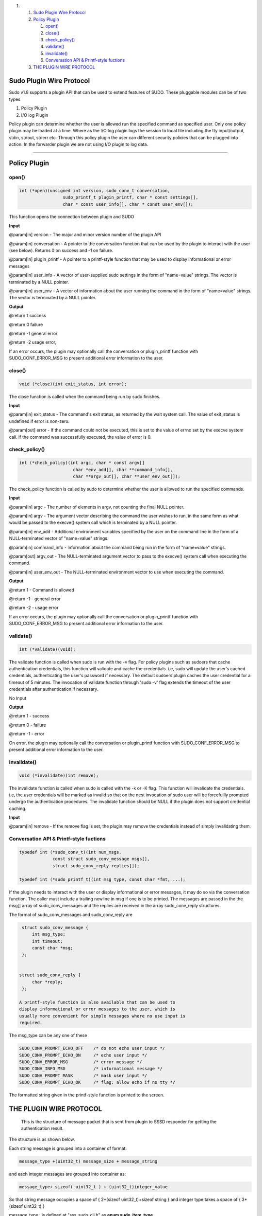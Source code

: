 .. raw:: html

   <div class="wiki-toc">

#. 

   #. `Sudo Plugin Wire Protocol <#SudoPluginWireProtocol>`__
   #. `Policy Plugin <#PolicyPlugin>`__

      #. `open() <#open>`__
      #. `close() <#close>`__
      #. `check\_policy() <#check_policy>`__
      #. `validate() <#validate>`__
      #. `invalidate() <#invalidate>`__
      #. `Conversation API & Printf-style
         fuctions <#ConversationAPIPrintf-stylefuctions>`__

   #. `THE PLUGIN WIRE PROTOCOL <#THEPLUGINWIREPROTOCOL>`__

.. raw:: html

   </div>

Sudo Plugin Wire Protocol
-------------------------

Sudo v1.8 supports a plugin API that can be used to extend features of
SUDO. These pluggable modules can be of two types

#. Policy Plugin
#. I/O log Plugin

Policy plugin can determine whether the user is allowed run the
specified command as specified user. Only one policy plugin may be
loaded at a time. Where as the I/O log plugin logs the session to local
file including the tty input/output, stdin, stdout, stderr etc. Through
this policy plugin the user can different security policies that can be
plugged into action. In the forwarder plugin we are not using I/O plugin
to log data.

--------------

Policy Plugin
-------------

open()
~~~~~~

.. code:: wiki

    int (*open)(unsigned int version, sudo_conv_t conversation,
                     sudo_printf_t plugin_printf, char * const settings[],
                     char * const user_info[], char * const user_env[]);

This function opens the connection between plugin and SUDO

**Input**

@param[in] version - The major and minor version number of the plugin
API

@param[in] conversation - A pointer to the conversation function that
can be used by the plugin to interact with the user (see below). Returns
0 on success and -1 on failure.

@param[in] plugin\_printf - A pointer to a printf-style function that
may be used to display informational or error messages

@param[in] user\_info - A vector of user-supplied sudo settings in the
form of "name=value" strings. The vector is terminated by a NULL
pointer.

@param[in] user\_env - A vector of information about the user running
the command in the form of "name=value" strings. The vector is
terminated by a NULL pointer.

**Output**

@return 1 success

@return 0 failure

@return -1 general error

@return -2 usage error,

If an error occurs, the plugin may optionally call the conversation or
plugin\_printf function with SUDO\_CONF\_ERROR\_MSG to present
additional error information to the user.

close()
~~~~~~~

.. code:: wiki

    void (*close)(int exit_status, int error);

The close function is called when the command being run by sudo
finishes.

**Input**

@param[in] exit\_status - The command's exit status, as returned by the
wait system call. The value of exit\_status is undefined if error is
non-zero.

@param[out] error - If the command could not be executed, this is set to
the value of errno set by the execve system call. If the command was
successfully executed, the value of error is 0.

check\_policy()
~~~~~~~~~~~~~~~

.. code:: wiki

    int (*check_policy)(int argc, char * const argv[]
                         char *env_add[], char **command_info[],
                         char **argv_out[], char **user_env_out[]);

The check\_policy function is called by sudo to determine whether the
user is allowed to run the specified commands.

**Input**

@param[in] argc - The number of elements in argv, not counting the final
NULL pointer.

@param[in] argv - The argument vector describing the command the user
wishes to run, in the same form as what would be passed to the execve()
system call which is terminated by a NULL pointer.

@param[in] env\_add - Additional environment variables specified by the
user on the command line in the form of a NULL-terminated vector of
"name=value" strings.

@param[in] command\_info - Information about the command being run in
the form of "name=value" strings.

@param[out] argv\_out - The NULL-terminated argument vector to pass to
the execve() system call when executing the command.

@param[in] user\_env\_out - The NULL-terminated environment vector to
use when executing the command.

**Output**

@return 1 - Command is allowed

@return -1 - general error

@return -2 - usage error

If an error occurs, the plugin may optionally call the conversation or
plugin\_printf function with SUDO\_CONF\_ERROR\_MSG to present
additional error information to the user.

validate()
~~~~~~~~~~

.. code:: wiki

    int (*validate)(void);

The validate function is called when sudo is run with the -v flag. For
policy plugins such as sudoers that cache authentication credentials,
this function will validate and cache the credentials. i.e, sudo will
update the user's cached credentials, authenticating the user's password
if necessary. The default sudoers plugin caches the user credential for
a timeout of 5 minutes. The invocation of validate function through
'sudo -v' flag extends the timeout of the user credentials after
authentication if necessary.

No Input

**Output**

@return 1 - success

@return 0 - failure

@return -1 - error

On error, the plugin may optionally call the conversation or
plugin\_printf function with SUDO\_CONF\_ERROR\_MSG to present
additional error information to the user.

invalidate()
~~~~~~~~~~~~

.. code:: wiki

    void (*invalidate)(int remove);

The invalidate function is called when sudo is called with the -k or -K
flag. This function will invalidate the credentials. i.e, the user
credentials will be marked as invalid so that on the nest invocation of
sudo user will be forcefuilly prompted undergo the authentication
procedures. The invalidate function should be NULL if the plugin does
not support credential caching.

**Input**

@param[in] remove - If the remove flag is set, the plugin may remove the
credentials instead of simply invalidating them.

Conversation API & Printf-style fuctions
~~~~~~~~~~~~~~~~~~~~~~~~~~~~~~~~~~~~~~~~

.. code:: wiki

     typedef int (*sudo_conv_t)(int num_msgs,
                  const struct sudo_conv_message msgs[],
                  struct sudo_conv_reply replies[]);

     typedef int (*sudo_printf_t)(int msg_type, const char *fmt, ...);

If the plugin needs to interact with the user or display informational
or error messages, it may do so via the conversation function. The
caller must include a trailing newline in msg if one is to be printed.
The messages are passed in the the msg[] array of sudo\_conv\_messages
and the replies are received in the array sudo\_conv\_reply structures.

The format of sudo\_conv\_messages and sudo\_conv\_reply are

.. code:: wiki


     struct sudo_conv_message {
         int msg_type;
         int timeout;
         const char *msg;
     };


    struct sudo_conv_reply {
         char *reply;
     };

    A printf-style function is also available that can be used to
    display informational or error messages to the user, which is
    usually more convenient for simple messages where no use input is
    required.

The msg\_type can be any one of these

.. code:: wiki

     SUDO_CONV_PROMPT_ECHO_OFF    /* do not echo user input */
     SUDO_CONV_PROMPT_ECHO_ON     /* echo user input */
     SUDO_CONV_ERROR_MSG          /* error message */
     SUDO_CONV_INFO_MSG           /* informational message */
     SUDO_CONV_PROMPT_MASK        /* mask user input */
     SUDO_CONV_PROMPT_ECHO_OK     /* flag: allow echo if no tty */

The formatted string given in the printf-style function is printed to
the screen.

THE PLUGIN WIRE PROTOCOL
------------------------

    This is the structure of message packet that is sent from plugin to
    SSSD responder for getting the authentication result.

The structure is as shown below.

Each string message is grouped into a container of format:

.. code:: wiki

    message_type +(uint32_t) message_size + message_string

and each integer messages are grouped into container as:

.. code:: wiki

    message_type+ sizeof( uint32_t ) + (uint32_t)integer_value

So that string message occupies a space of { 2\*(sizeof
uint32\_t)+sizeof string } and integer type takes a space of {
3\*(sizeof uint32\_t) }

message\_type : is defined at "sss\_sudo\_cli.h" as **enum
sudo\_item\_type**

The message foramt will be:

.. code:: wiki

    start_header + message_container1 + message_container2 + ........ + message_containerN + stop_header.

where start\_header : SSS\_START\_OF\_SUDO\_REQUEST

    end\_header : SSS\_END\_OF\_SUDO\_REQUEST

The messages are:

.. code:: wiki

     MESSAGE                              MESSAGE TYPE                       DESCRIPTION


    uid                                SSS_SUDO_ITEM_UID                UID of the user

    Current directory                  SSS_SUDO_ITEM_CWD                Current working directory of the user

    tty                                SSS_SUDO_ITEM_TTY                tty used by the user

    Run as user                        SSS_SUDO_ITEM_RUSER              User name to run the command as

    run as group                       SSS_SUDO_ITEM_RGROUP             group name to run the command as

    prompt to be used                  SSS_SUDO_ITEM_PROMPT             Prompt to be used when credentials are requested

    network address                    SSS_SUDO_ITEM_NETADDR            Network address of user 

    Use sudo edit                      SSS_SUDO_ITEM_USE_SUDOEDIT       Use sudo edit instead of sudo 
      
    set HOME to target user's home     SSS_SUDO_ITEM_USE_SETHOME        set HOME env variable to target user's home

    preserve environment               SSS_SUDO_ITEM_USE_PRESERV_ENV    Preserve the environment to be used

    implied shell support              SSS_SUDO_ITEM_USE_IMPLIED_SHELL  use sudo without any command

    Use login shell                    SSS_SUDO_ITEM_USE_LOGIN_SHELL    indicates that user want to run a login shell

    Run a shell                        SSS_SUDO_ITEM_USE_RUN_SHELL      Want to run a shell instead of command

    preserve groups                    SSS_SUDO_ITEM_USE_PRE_GROUPS     Preserve group information

    ignore cached results              SSS_SUDO_ITEM_USE_IGNORE_TICKET  Ignore the cached credentials

    be noninteractive                  SSS_SUDO_ITEM_USE_NON_INTERACTIVE die when user input is needed

    debug level                        SSS_SUDO_ITEM_DEBUG_LEVEL        debug level

    command                            SSS_SUDO_ITEM_COMMAND            command with its arguments to be executed

    user's enviroment variables        SSS_SUDO_ITEM_USER_ENV           null terminated list of environment variables

    client pid                         SSS_SUDO_ITEM_CLI_PID            client's pid


